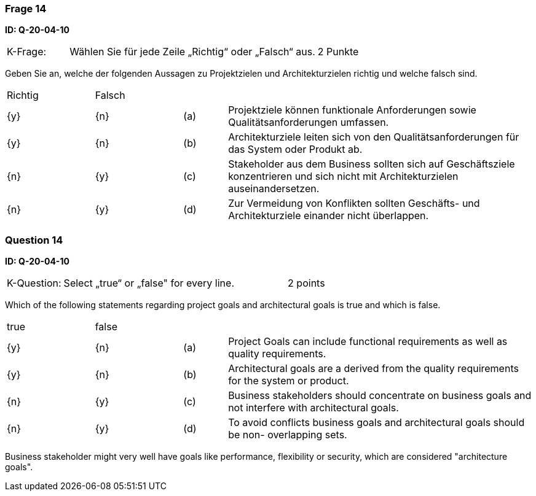 // tag::DE[]
=== Frage 14
**ID: Q-20-04-10**

[cols="2,8,2", frame=ends, grid=rows]
|===
|K-Frage: 
|Wählen Sie für jede Zeile „Richtig“ oder „Falsch“ aus.
| 2 Punkte
|===

Geben Sie an, welche der folgenden Aussagen zu Projektzielen und Architekturzielen richtig und welche falsch sind.


[cols="2a,2a,1, 7", frame=none, grid=none]
|===

| Richtig
| Falsch
|
|

| {y} 
| {n}
| (a)
| Projektziele können funktionale Anforderungen sowie Qualitätsanforderungen umfassen.

| {y}
| {n}
| (b) 
| Architekturziele leiten sich von den Qualitätsanforderungen für das System oder Produkt ab.

| {n}
| {y}
| (c)
| Stakeholder aus dem Business sollten sich auf Geschäftsziele konzentrieren und sich nicht mit Architekturzielen auseinandersetzen.

| {n}
| {y}
| (d)
| Zur Vermeidung von Konflikten sollten Geschäfts- und Architekturziele einander nicht überlappen.
|===

// end::DE[]

// tag::EN[]
=== Question 14
**ID: Q-20-04-10**

[cols="2,8,2", frame=ends, grid=rows]
|===
|K-Question: 
|Select „true“ or „false" for every line.
| 2 points
|===

Which of the following statements regarding project goals and architectural goals is true and which is false.


[cols="2a,2a,1, 7", frame=none, grid=none]
|===

| true
| false
|
|

| {y} 
| {n}
| (a)
| Project Goals can include functional requirements as well as quality requirements.

| {y}
| {n}
| (b) 
| Architectural goals are a derived from the quality requirements for the system or product.


| {n}
| {y} 
| (c) 
| Business stakeholders should concentrate on business goals and not interfere with architectural goals.

| {n}
| {y}
| (d)
| To avoid conflicts business goals and architectural goals should be non- overlapping sets.

|===

// end::EN[]

// tag::EXPLANATION[]
Business stakeholder might very well have goals like performance, flexibility or security, which are considered "architecture goals".
// end::EXPLANATION[]


